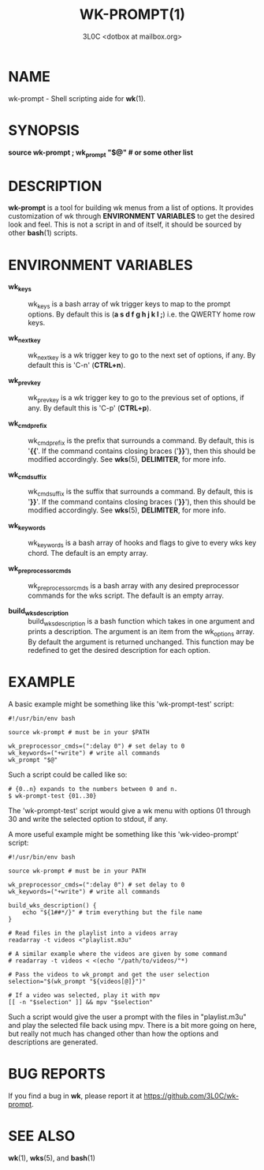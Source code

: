 #+title: WK-PROMPT(1)
#+author: 3L0C <dotbox at mailbox.org>

* NAME

wk-prompt - Shell scripting aide for *wk*​(1).

* SYNOPSIS

*source wk-prompt ; wk_prompt "$@" # or some other list*

* DESCRIPTION

*wk-prompt* is a tool for building wk menus from a list of
options. It provides customization of wk through *ENVIRONMENT
VARIABLES* to get the desired look and feel. This is not a
script in and of itself, it should be sourced by other *bash*​(1)
scripts.

* ENVIRONMENT VARIABLES

- *wk_keys* ::
  wk_keys is a bash array of wk trigger keys to map to the
  prompt options. By default this is (*a s d f g h j k l ;*)
  i.e. the QWERTY home row keys.

- *wk_next_key* ::
  wk_next_key is a wk trigger key to go to the next set of
  options, if any. By default this is 'C-n' (*CTRL+n*).

- *wk_prev_key* ::
  wk_prev_key is a wk trigger key to go to the previous set
  of options, if any. By default this is 'C-p' (*CTRL+p*).

- *wk_cmd_prefix* ::
  wk_cmd_prefix is the prefix that surrounds a command. By
  default, this is '*{{*'. If the command contains closing
  braces ('*}}*'), then this should be modified accordingly.
  See *wks*​(5), *DELIMITER*, for more info.

- *wk_cmd_suffix* ::
  wk_cmd_suffix is the suffix that surrounds a command. By
  default, this is '*}}*'. If the command contains closing
  braces ('*}}*'), then this should be modified accordingly.
  See *wks*​(5), *DELIMITER*, for more info.

- *wk_keywords* ::
  wk_keywords is a bash array of hooks and flags to give to
  every wks key chord. The default is an empty array.

- *wk_preprocessor_cmds* ::
  wk_preprocessor_cmds is a bash array with any desired
  preprocessor commands for the wks script. The default is
  an empty array.

- *build_wks_description* ::
  build_wks_description is a bash function which takes in
  one argument and prints a description. The argument is an
  item from the wk_options array. By default the argument is
  returned unchanged. This function may be redefined to get
  the desired description for each option.

* EXAMPLE

A basic example might be something like this
'wk-prompt-test' script:

#+begin_example
#!/usr/bin/env bash

source wk-prompt # must be in your $PATH

wk_preprocessor_cmds=(":delay 0") # set delay to 0
wk_keywords=("+write") # write all commands
wk_prompt "$@"
#+end_example

Such a script could be called like so:

#+begin_example
# {0..n} expands to the numbers between 0 and n.
$ wk-prompt-test {01..30}
#+end_example

The 'wk-prompt-test' script would give a wk menu with
options 01 through 30 and write the selected option to
stdout, if any.

A more useful example might be something like this
'wk-video-prompt' script:

#+begin_example
#!/usr/bin/env bash

source wk-prompt # must be in your PATH

wk_preprocessor_cmds=(":delay 0") # set delay to 0
wk_keywords=("+write") # write all commands

build_wks_description() {
    echo "${1##*/}" # trim everything but the file name
}

# Read files in the playlist into a videos array
readarray -t videos <"playlist.m3u"

# A similar example where the videos are given by some command
# readarray -t videos < <(echo "/path/to/videos/"*)

# Pass the videos to wk_prompt and get the user selection
selection="$(wk_prompt "${videos[@]}")"

# If a video was selected, play it with mpv
[[ -n "$selection" ]] && mpv "$selection"
#+end_example

Such a script would give the user a prompt with the files in
"playlist.m3u" and play the selected file back using mpv.
There is a bit more going on here, but really not much has
changed other than how the options and descriptions are
generated.

* BUG REPORTS
If you find a bug in *wk*, please report it at
https://github.com/3L0C/wk-prompt.

* SEE ALSO
*wk*​(1), *wks*​(5), and *bash*​(1)
